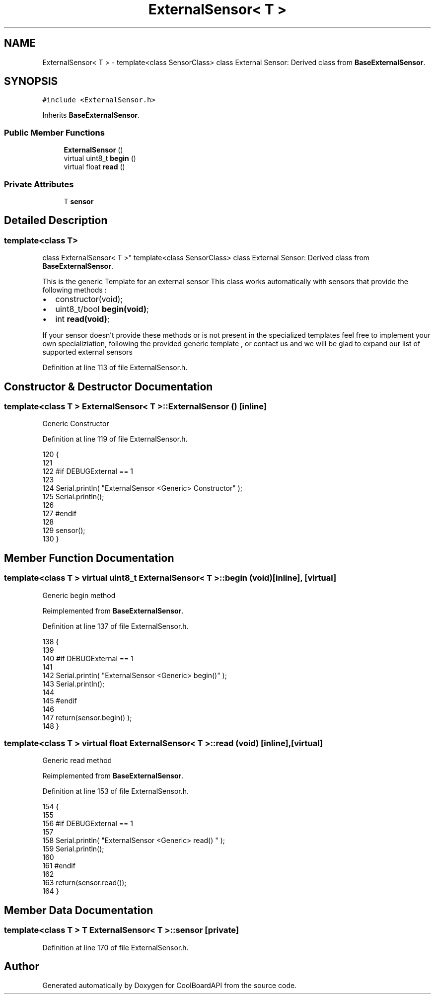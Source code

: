 .TH "ExternalSensor< T >" 3 "Thu Aug 17 2017" "CoolBoardAPI" \" -*- nroff -*-
.ad l
.nh
.SH NAME
ExternalSensor< T > \- template<class SensorClass> class External Sensor: Derived class from \fBBaseExternalSensor\fP\&.  

.SH SYNOPSIS
.br
.PP
.PP
\fC#include <ExternalSensor\&.h>\fP
.PP
Inherits \fBBaseExternalSensor\fP\&.
.SS "Public Member Functions"

.in +1c
.ti -1c
.RI "\fBExternalSensor\fP ()"
.br
.ti -1c
.RI "virtual uint8_t \fBbegin\fP ()"
.br
.ti -1c
.RI "virtual float \fBread\fP ()"
.br
.in -1c
.SS "Private Attributes"

.in +1c
.ti -1c
.RI "T \fBsensor\fP"
.br
.in -1c
.SH "Detailed Description"
.PP 

.SS "template<class T>
.br
class ExternalSensor< T >"
template<class SensorClass> class External Sensor: Derived class from \fBBaseExternalSensor\fP\&. 

This is the generic Template for an external sensor This class works automatically with sensors that provide the following methods :
.IP "\(bu" 2
constructor(void);
.IP "\(bu" 2
uint8_t/bool \fBbegin(void)\fP;
.IP "\(bu" 2
int \fBread(void)\fP;
.PP
.PP
If your sensor doesn't provide these methods or is not present in the specialized templates feel free to implement your own specializiation, following the provided generic template , or contact us and we will be glad to expand our list of supported external sensors 
.PP
Definition at line 113 of file ExternalSensor\&.h\&.
.SH "Constructor & Destructor Documentation"
.PP 
.SS "template<class T > \fBExternalSensor\fP< T >::\fBExternalSensor\fP ()\fC [inline]\fP"
Generic Constructor 
.PP
Definition at line 119 of file ExternalSensor\&.h\&.
.PP
.nf
120     {
121     
122     #if DEBUGExternal == 1 
123 
124         Serial\&.println( "ExternalSensor <Generic> Constructor" );
125         Serial\&.println();
126     
127     #endif
128 
129         sensor();
130     }
.fi
.SH "Member Function Documentation"
.PP 
.SS "template<class T > virtual uint8_t \fBExternalSensor\fP< T >::begin (void)\fC [inline]\fP, \fC [virtual]\fP"
Generic begin method 
.PP
Reimplemented from \fBBaseExternalSensor\fP\&.
.PP
Definition at line 137 of file ExternalSensor\&.h\&.
.PP
.nf
138     {
139     
140     #if DEBUGExternal == 1 
141 
142         Serial\&.println( "ExternalSensor <Generic> begin()" );
143         Serial\&.println();
144     
145     #endif
146 
147         return(sensor\&.begin() ); 
148     }
.fi
.SS "template<class T > virtual float \fBExternalSensor\fP< T >::read (void)\fC [inline]\fP, \fC [virtual]\fP"
Generic read method 
.PP
Reimplemented from \fBBaseExternalSensor\fP\&.
.PP
Definition at line 153 of file ExternalSensor\&.h\&.
.PP
.nf
154     {
155     
156     #if DEBUGExternal == 1 
157 
158         Serial\&.println( "ExternalSensor <Generic> read() " );
159         Serial\&.println();
160         
161     #endif
162 
163         return(sensor\&.read());
164     }
.fi
.SH "Member Data Documentation"
.PP 
.SS "template<class T > T \fBExternalSensor\fP< T >::sensor\fC [private]\fP"

.PP
Definition at line 170 of file ExternalSensor\&.h\&.

.SH "Author"
.PP 
Generated automatically by Doxygen for CoolBoardAPI from the source code\&.
